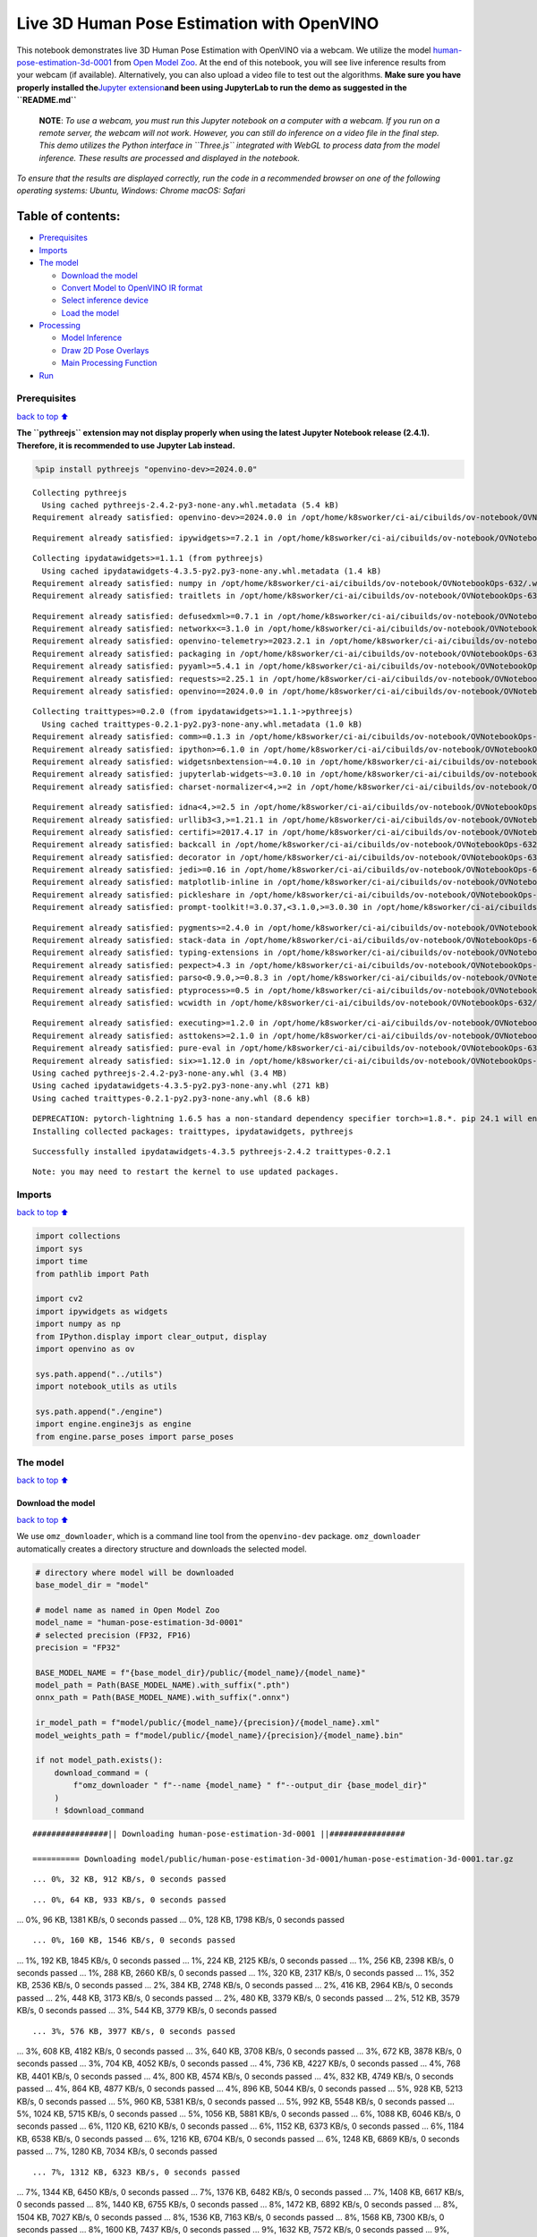 Live 3D Human Pose Estimation with OpenVINO
===========================================

This notebook demonstrates live 3D Human Pose Estimation with OpenVINO
via a webcam. We utilize the model
`human-pose-estimation-3d-0001 <https://github.com/openvinotoolkit/open_model_zoo/tree/master/models/public/human-pose-estimation-3d-0001>`__
from `Open Model
Zoo <https://github.com/openvinotoolkit/open_model_zoo/>`__. At the end
of this notebook, you will see live inference results from your webcam
(if available). Alternatively, you can also upload a video file to test
out the algorithms. **Make sure you have properly installed
the**\ `Jupyter
extension <https://github.com/jupyter-widgets/pythreejs#jupyterlab>`__\ **and
been using JupyterLab to run the demo as suggested in the
``README.md``**

   **NOTE**: *To use a webcam, you must run this Jupyter notebook on a
   computer with a webcam. If you run on a remote server, the webcam
   will not work. However, you can still do inference on a video file in
   the final step. This demo utilizes the Python interface in
   ``Three.js`` integrated with WebGL to process data from the model
   inference. These results are processed and displayed in the
   notebook.*

*To ensure that the results are displayed correctly, run the code in a
recommended browser on one of the following operating systems:* *Ubuntu,
Windows: Chrome* *macOS: Safari*

Table of contents:
^^^^^^^^^^^^^^^^^^

-  `Prerequisites <#prerequisites>`__
-  `Imports <#imports>`__
-  `The model <#the-model>`__

   -  `Download the model <#download-the-model>`__
   -  `Convert Model to OpenVINO IR
      format <#convert-model-to-openvino-ir-format>`__
   -  `Select inference device <#select-inference-device>`__
   -  `Load the model <#load-the-model>`__

-  `Processing <#processing>`__

   -  `Model Inference <#model-inference>`__
   -  `Draw 2D Pose Overlays <#draw-2d-pose-overlays>`__
   -  `Main Processing Function <#main-processing-function>`__

-  `Run <#run>`__

Prerequisites
-------------

`back to top ⬆️ <#table-of-contents>`__

**The ``pythreejs`` extension may not display properly when using the
latest Jupyter Notebook release (2.4.1). Therefore, it is recommended to
use Jupyter Lab instead.**

.. code:: ipython3

    %pip install pythreejs "openvino-dev>=2024.0.0"


.. parsed-literal::

    Collecting pythreejs
      Using cached pythreejs-2.4.2-py3-none-any.whl.metadata (5.4 kB)
    Requirement already satisfied: openvino-dev>=2024.0.0 in /opt/home/k8sworker/ci-ai/cibuilds/ov-notebook/OVNotebookOps-632/.workspace/scm/ov-notebook/.venv/lib/python3.8/site-packages (2024.0.0)


.. parsed-literal::

    Requirement already satisfied: ipywidgets>=7.2.1 in /opt/home/k8sworker/ci-ai/cibuilds/ov-notebook/OVNotebookOps-632/.workspace/scm/ov-notebook/.venv/lib/python3.8/site-packages (from pythreejs) (8.1.2)


.. parsed-literal::

    Collecting ipydatawidgets>=1.1.1 (from pythreejs)
      Using cached ipydatawidgets-4.3.5-py2.py3-none-any.whl.metadata (1.4 kB)
    Requirement already satisfied: numpy in /opt/home/k8sworker/ci-ai/cibuilds/ov-notebook/OVNotebookOps-632/.workspace/scm/ov-notebook/.venv/lib/python3.8/site-packages (from pythreejs) (1.23.5)
    Requirement already satisfied: traitlets in /opt/home/k8sworker/ci-ai/cibuilds/ov-notebook/OVNotebookOps-632/.workspace/scm/ov-notebook/.venv/lib/python3.8/site-packages (from pythreejs) (5.14.2)


.. parsed-literal::

    Requirement already satisfied: defusedxml>=0.7.1 in /opt/home/k8sworker/ci-ai/cibuilds/ov-notebook/OVNotebookOps-632/.workspace/scm/ov-notebook/.venv/lib/python3.8/site-packages (from openvino-dev>=2024.0.0) (0.7.1)
    Requirement already satisfied: networkx<=3.1.0 in /opt/home/k8sworker/ci-ai/cibuilds/ov-notebook/OVNotebookOps-632/.workspace/scm/ov-notebook/.venv/lib/python3.8/site-packages (from openvino-dev>=2024.0.0) (2.8.8)
    Requirement already satisfied: openvino-telemetry>=2023.2.1 in /opt/home/k8sworker/ci-ai/cibuilds/ov-notebook/OVNotebookOps-632/.workspace/scm/ov-notebook/.venv/lib/python3.8/site-packages (from openvino-dev>=2024.0.0) (2023.2.1)
    Requirement already satisfied: packaging in /opt/home/k8sworker/ci-ai/cibuilds/ov-notebook/OVNotebookOps-632/.workspace/scm/ov-notebook/.venv/lib/python3.8/site-packages (from openvino-dev>=2024.0.0) (24.0)
    Requirement already satisfied: pyyaml>=5.4.1 in /opt/home/k8sworker/ci-ai/cibuilds/ov-notebook/OVNotebookOps-632/.workspace/scm/ov-notebook/.venv/lib/python3.8/site-packages (from openvino-dev>=2024.0.0) (6.0.1)
    Requirement already satisfied: requests>=2.25.1 in /opt/home/k8sworker/ci-ai/cibuilds/ov-notebook/OVNotebookOps-632/.workspace/scm/ov-notebook/.venv/lib/python3.8/site-packages (from openvino-dev>=2024.0.0) (2.31.0)
    Requirement already satisfied: openvino==2024.0.0 in /opt/home/k8sworker/ci-ai/cibuilds/ov-notebook/OVNotebookOps-632/.workspace/scm/ov-notebook/.venv/lib/python3.8/site-packages (from openvino-dev>=2024.0.0) (2024.0.0)


.. parsed-literal::

    Collecting traittypes>=0.2.0 (from ipydatawidgets>=1.1.1->pythreejs)
      Using cached traittypes-0.2.1-py2.py3-none-any.whl.metadata (1.0 kB)
    Requirement already satisfied: comm>=0.1.3 in /opt/home/k8sworker/ci-ai/cibuilds/ov-notebook/OVNotebookOps-632/.workspace/scm/ov-notebook/.venv/lib/python3.8/site-packages (from ipywidgets>=7.2.1->pythreejs) (0.2.2)
    Requirement already satisfied: ipython>=6.1.0 in /opt/home/k8sworker/ci-ai/cibuilds/ov-notebook/OVNotebookOps-632/.workspace/scm/ov-notebook/.venv/lib/python3.8/site-packages (from ipywidgets>=7.2.1->pythreejs) (8.12.3)
    Requirement already satisfied: widgetsnbextension~=4.0.10 in /opt/home/k8sworker/ci-ai/cibuilds/ov-notebook/OVNotebookOps-632/.workspace/scm/ov-notebook/.venv/lib/python3.8/site-packages (from ipywidgets>=7.2.1->pythreejs) (4.0.10)
    Requirement already satisfied: jupyterlab-widgets~=3.0.10 in /opt/home/k8sworker/ci-ai/cibuilds/ov-notebook/OVNotebookOps-632/.workspace/scm/ov-notebook/.venv/lib/python3.8/site-packages (from ipywidgets>=7.2.1->pythreejs) (3.0.10)
    Requirement already satisfied: charset-normalizer<4,>=2 in /opt/home/k8sworker/ci-ai/cibuilds/ov-notebook/OVNotebookOps-632/.workspace/scm/ov-notebook/.venv/lib/python3.8/site-packages (from requests>=2.25.1->openvino-dev>=2024.0.0) (3.3.2)


.. parsed-literal::

    Requirement already satisfied: idna<4,>=2.5 in /opt/home/k8sworker/ci-ai/cibuilds/ov-notebook/OVNotebookOps-632/.workspace/scm/ov-notebook/.venv/lib/python3.8/site-packages (from requests>=2.25.1->openvino-dev>=2024.0.0) (3.6)
    Requirement already satisfied: urllib3<3,>=1.21.1 in /opt/home/k8sworker/ci-ai/cibuilds/ov-notebook/OVNotebookOps-632/.workspace/scm/ov-notebook/.venv/lib/python3.8/site-packages (from requests>=2.25.1->openvino-dev>=2024.0.0) (2.2.1)
    Requirement already satisfied: certifi>=2017.4.17 in /opt/home/k8sworker/ci-ai/cibuilds/ov-notebook/OVNotebookOps-632/.workspace/scm/ov-notebook/.venv/lib/python3.8/site-packages (from requests>=2.25.1->openvino-dev>=2024.0.0) (2024.2.2)
    Requirement already satisfied: backcall in /opt/home/k8sworker/ci-ai/cibuilds/ov-notebook/OVNotebookOps-632/.workspace/scm/ov-notebook/.venv/lib/python3.8/site-packages (from ipython>=6.1.0->ipywidgets>=7.2.1->pythreejs) (0.2.0)
    Requirement already satisfied: decorator in /opt/home/k8sworker/ci-ai/cibuilds/ov-notebook/OVNotebookOps-632/.workspace/scm/ov-notebook/.venv/lib/python3.8/site-packages (from ipython>=6.1.0->ipywidgets>=7.2.1->pythreejs) (5.1.1)
    Requirement already satisfied: jedi>=0.16 in /opt/home/k8sworker/ci-ai/cibuilds/ov-notebook/OVNotebookOps-632/.workspace/scm/ov-notebook/.venv/lib/python3.8/site-packages (from ipython>=6.1.0->ipywidgets>=7.2.1->pythreejs) (0.19.1)
    Requirement already satisfied: matplotlib-inline in /opt/home/k8sworker/ci-ai/cibuilds/ov-notebook/OVNotebookOps-632/.workspace/scm/ov-notebook/.venv/lib/python3.8/site-packages (from ipython>=6.1.0->ipywidgets>=7.2.1->pythreejs) (0.1.6)
    Requirement already satisfied: pickleshare in /opt/home/k8sworker/ci-ai/cibuilds/ov-notebook/OVNotebookOps-632/.workspace/scm/ov-notebook/.venv/lib/python3.8/site-packages (from ipython>=6.1.0->ipywidgets>=7.2.1->pythreejs) (0.7.5)
    Requirement already satisfied: prompt-toolkit!=3.0.37,<3.1.0,>=3.0.30 in /opt/home/k8sworker/ci-ai/cibuilds/ov-notebook/OVNotebookOps-632/.workspace/scm/ov-notebook/.venv/lib/python3.8/site-packages (from ipython>=6.1.0->ipywidgets>=7.2.1->pythreejs) (3.0.43)


.. parsed-literal::

    Requirement already satisfied: pygments>=2.4.0 in /opt/home/k8sworker/ci-ai/cibuilds/ov-notebook/OVNotebookOps-632/.workspace/scm/ov-notebook/.venv/lib/python3.8/site-packages (from ipython>=6.1.0->ipywidgets>=7.2.1->pythreejs) (2.17.2)
    Requirement already satisfied: stack-data in /opt/home/k8sworker/ci-ai/cibuilds/ov-notebook/OVNotebookOps-632/.workspace/scm/ov-notebook/.venv/lib/python3.8/site-packages (from ipython>=6.1.0->ipywidgets>=7.2.1->pythreejs) (0.6.3)
    Requirement already satisfied: typing-extensions in /opt/home/k8sworker/ci-ai/cibuilds/ov-notebook/OVNotebookOps-632/.workspace/scm/ov-notebook/.venv/lib/python3.8/site-packages (from ipython>=6.1.0->ipywidgets>=7.2.1->pythreejs) (4.10.0)
    Requirement already satisfied: pexpect>4.3 in /opt/home/k8sworker/ci-ai/cibuilds/ov-notebook/OVNotebookOps-632/.workspace/scm/ov-notebook/.venv/lib/python3.8/site-packages (from ipython>=6.1.0->ipywidgets>=7.2.1->pythreejs) (4.9.0)
    Requirement already satisfied: parso<0.9.0,>=0.8.3 in /opt/home/k8sworker/ci-ai/cibuilds/ov-notebook/OVNotebookOps-632/.workspace/scm/ov-notebook/.venv/lib/python3.8/site-packages (from jedi>=0.16->ipython>=6.1.0->ipywidgets>=7.2.1->pythreejs) (0.8.3)
    Requirement already satisfied: ptyprocess>=0.5 in /opt/home/k8sworker/ci-ai/cibuilds/ov-notebook/OVNotebookOps-632/.workspace/scm/ov-notebook/.venv/lib/python3.8/site-packages (from pexpect>4.3->ipython>=6.1.0->ipywidgets>=7.2.1->pythreejs) (0.7.0)
    Requirement already satisfied: wcwidth in /opt/home/k8sworker/ci-ai/cibuilds/ov-notebook/OVNotebookOps-632/.workspace/scm/ov-notebook/.venv/lib/python3.8/site-packages (from prompt-toolkit!=3.0.37,<3.1.0,>=3.0.30->ipython>=6.1.0->ipywidgets>=7.2.1->pythreejs) (0.2.13)


.. parsed-literal::

    Requirement already satisfied: executing>=1.2.0 in /opt/home/k8sworker/ci-ai/cibuilds/ov-notebook/OVNotebookOps-632/.workspace/scm/ov-notebook/.venv/lib/python3.8/site-packages (from stack-data->ipython>=6.1.0->ipywidgets>=7.2.1->pythreejs) (2.0.1)
    Requirement already satisfied: asttokens>=2.1.0 in /opt/home/k8sworker/ci-ai/cibuilds/ov-notebook/OVNotebookOps-632/.workspace/scm/ov-notebook/.venv/lib/python3.8/site-packages (from stack-data->ipython>=6.1.0->ipywidgets>=7.2.1->pythreejs) (2.4.1)
    Requirement already satisfied: pure-eval in /opt/home/k8sworker/ci-ai/cibuilds/ov-notebook/OVNotebookOps-632/.workspace/scm/ov-notebook/.venv/lib/python3.8/site-packages (from stack-data->ipython>=6.1.0->ipywidgets>=7.2.1->pythreejs) (0.2.2)
    Requirement already satisfied: six>=1.12.0 in /opt/home/k8sworker/ci-ai/cibuilds/ov-notebook/OVNotebookOps-632/.workspace/scm/ov-notebook/.venv/lib/python3.8/site-packages (from asttokens>=2.1.0->stack-data->ipython>=6.1.0->ipywidgets>=7.2.1->pythreejs) (1.16.0)
    Using cached pythreejs-2.4.2-py3-none-any.whl (3.4 MB)
    Using cached ipydatawidgets-4.3.5-py2.py3-none-any.whl (271 kB)
    Using cached traittypes-0.2.1-py2.py3-none-any.whl (8.6 kB)


.. parsed-literal::

    DEPRECATION: pytorch-lightning 1.6.5 has a non-standard dependency specifier torch>=1.8.*. pip 24.1 will enforce this behaviour change. A possible replacement is to upgrade to a newer version of pytorch-lightning or contact the author to suggest that they release a version with a conforming dependency specifiers. Discussion can be found at https://github.com/pypa/pip/issues/12063
    Installing collected packages: traittypes, ipydatawidgets, pythreejs


.. parsed-literal::

    Successfully installed ipydatawidgets-4.3.5 pythreejs-2.4.2 traittypes-0.2.1


.. parsed-literal::

    Note: you may need to restart the kernel to use updated packages.


Imports
-------

`back to top ⬆️ <#table-of-contents>`__

.. code:: ipython3

    import collections
    import sys
    import time
    from pathlib import Path
    
    import cv2
    import ipywidgets as widgets
    import numpy as np
    from IPython.display import clear_output, display
    import openvino as ov
    
    sys.path.append("../utils")
    import notebook_utils as utils
    
    sys.path.append("./engine")
    import engine.engine3js as engine
    from engine.parse_poses import parse_poses

The model
---------

`back to top ⬆️ <#table-of-contents>`__

Download the model
~~~~~~~~~~~~~~~~~~

`back to top ⬆️ <#table-of-contents>`__

We use ``omz_downloader``, which is a command line tool from the
``openvino-dev`` package. ``omz_downloader`` automatically creates a
directory structure and downloads the selected model.

.. code:: ipython3

    # directory where model will be downloaded
    base_model_dir = "model"
    
    # model name as named in Open Model Zoo
    model_name = "human-pose-estimation-3d-0001"
    # selected precision (FP32, FP16)
    precision = "FP32"
    
    BASE_MODEL_NAME = f"{base_model_dir}/public/{model_name}/{model_name}"
    model_path = Path(BASE_MODEL_NAME).with_suffix(".pth")
    onnx_path = Path(BASE_MODEL_NAME).with_suffix(".onnx")
    
    ir_model_path = f"model/public/{model_name}/{precision}/{model_name}.xml"
    model_weights_path = f"model/public/{model_name}/{precision}/{model_name}.bin"
    
    if not model_path.exists():
        download_command = (
            f"omz_downloader " f"--name {model_name} " f"--output_dir {base_model_dir}"
        )
        ! $download_command


.. parsed-literal::

    ################|| Downloading human-pose-estimation-3d-0001 ||################
    
    ========== Downloading model/public/human-pose-estimation-3d-0001/human-pose-estimation-3d-0001.tar.gz


.. parsed-literal::

    ... 0%, 32 KB, 912 KB/s, 0 seconds passed

.. parsed-literal::

    ... 0%, 64 KB, 933 KB/s, 0 seconds passed
... 0%, 96 KB, 1381 KB/s, 0 seconds passed
... 0%, 128 KB, 1798 KB/s, 0 seconds passed

.. parsed-literal::

    ... 0%, 160 KB, 1546 KB/s, 0 seconds passed
... 1%, 192 KB, 1845 KB/s, 0 seconds passed
... 1%, 224 KB, 2125 KB/s, 0 seconds passed
... 1%, 256 KB, 2398 KB/s, 0 seconds passed
... 1%, 288 KB, 2660 KB/s, 0 seconds passed
... 1%, 320 KB, 2317 KB/s, 0 seconds passed
... 1%, 352 KB, 2536 KB/s, 0 seconds passed
... 2%, 384 KB, 2748 KB/s, 0 seconds passed
... 2%, 416 KB, 2964 KB/s, 0 seconds passed
... 2%, 448 KB, 3173 KB/s, 0 seconds passed
... 2%, 480 KB, 3379 KB/s, 0 seconds passed
... 2%, 512 KB, 3579 KB/s, 0 seconds passed
... 3%, 544 KB, 3779 KB/s, 0 seconds passed

.. parsed-literal::

    ... 3%, 576 KB, 3977 KB/s, 0 seconds passed
... 3%, 608 KB, 4182 KB/s, 0 seconds passed
... 3%, 640 KB, 3708 KB/s, 0 seconds passed
... 3%, 672 KB, 3878 KB/s, 0 seconds passed
... 3%, 704 KB, 4052 KB/s, 0 seconds passed
... 4%, 736 KB, 4227 KB/s, 0 seconds passed
... 4%, 768 KB, 4401 KB/s, 0 seconds passed
... 4%, 800 KB, 4574 KB/s, 0 seconds passed
... 4%, 832 KB, 4749 KB/s, 0 seconds passed
... 4%, 864 KB, 4877 KB/s, 0 seconds passed
... 4%, 896 KB, 5044 KB/s, 0 seconds passed
... 5%, 928 KB, 5213 KB/s, 0 seconds passed
... 5%, 960 KB, 5381 KB/s, 0 seconds passed
... 5%, 992 KB, 5548 KB/s, 0 seconds passed
... 5%, 1024 KB, 5715 KB/s, 0 seconds passed
... 5%, 1056 KB, 5881 KB/s, 0 seconds passed
... 6%, 1088 KB, 6046 KB/s, 0 seconds passed
... 6%, 1120 KB, 6210 KB/s, 0 seconds passed
... 6%, 1152 KB, 6373 KB/s, 0 seconds passed
... 6%, 1184 KB, 6538 KB/s, 0 seconds passed
... 6%, 1216 KB, 6704 KB/s, 0 seconds passed
... 6%, 1248 KB, 6869 KB/s, 0 seconds passed
... 7%, 1280 KB, 7034 KB/s, 0 seconds passed

.. parsed-literal::

    ... 7%, 1312 KB, 6323 KB/s, 0 seconds passed
... 7%, 1344 KB, 6450 KB/s, 0 seconds passed
... 7%, 1376 KB, 6482 KB/s, 0 seconds passed
... 7%, 1408 KB, 6617 KB/s, 0 seconds passed
... 8%, 1440 KB, 6755 KB/s, 0 seconds passed
... 8%, 1472 KB, 6892 KB/s, 0 seconds passed
... 8%, 1504 KB, 7027 KB/s, 0 seconds passed
... 8%, 1536 KB, 7163 KB/s, 0 seconds passed
... 8%, 1568 KB, 7300 KB/s, 0 seconds passed
... 8%, 1600 KB, 7437 KB/s, 0 seconds passed
... 9%, 1632 KB, 7572 KB/s, 0 seconds passed
... 9%, 1664 KB, 7708 KB/s, 0 seconds passed
... 9%, 1696 KB, 7844 KB/s, 0 seconds passed
... 9%, 1728 KB, 7978 KB/s, 0 seconds passed
... 9%, 1760 KB, 8110 KB/s, 0 seconds passed
... 9%, 1792 KB, 8243 KB/s, 0 seconds passed
... 10%, 1824 KB, 8376 KB/s, 0 seconds passed
... 10%, 1856 KB, 8508 KB/s, 0 seconds passed
... 10%, 1888 KB, 8641 KB/s, 0 seconds passed
... 10%, 1920 KB, 8772 KB/s, 0 seconds passed
... 10%, 1952 KB, 8904 KB/s, 0 seconds passed
... 11%, 1984 KB, 9035 KB/s, 0 seconds passed
... 11%, 2016 KB, 9166 KB/s, 0 seconds passed
... 11%, 2048 KB, 9296 KB/s, 0 seconds passed
... 11%, 2080 KB, 9425 KB/s, 0 seconds passed
... 11%, 2112 KB, 9554 KB/s, 0 seconds passed
... 11%, 2144 KB, 9681 KB/s, 0 seconds passed
... 12%, 2176 KB, 9810 KB/s, 0 seconds passed
... 12%, 2208 KB, 9937 KB/s, 0 seconds passed
... 12%, 2240 KB, 10065 KB/s, 0 seconds passed
... 12%, 2272 KB, 10191 KB/s, 0 seconds passed
... 12%, 2304 KB, 10318 KB/s, 0 seconds passed
... 12%, 2336 KB, 10444 KB/s, 0 seconds passed
... 13%, 2368 KB, 10572 KB/s, 0 seconds passed
... 13%, 2400 KB, 10698 KB/s, 0 seconds passed
... 13%, 2432 KB, 10822 KB/s, 0 seconds passed
... 13%, 2464 KB, 10947 KB/s, 0 seconds passed
... 13%, 2496 KB, 11072 KB/s, 0 seconds passed
... 14%, 2528 KB, 11197 KB/s, 0 seconds passed
... 14%, 2560 KB, 11323 KB/s, 0 seconds passed
... 14%, 2592 KB, 11449 KB/s, 0 seconds passed
... 14%, 2624 KB, 11577 KB/s, 0 seconds passed
... 14%, 2656 KB, 10939 KB/s, 0 seconds passed
... 14%, 2688 KB, 11053 KB/s, 0 seconds passed
... 15%, 2720 KB, 11131 KB/s, 0 seconds passed
... 15%, 2752 KB, 11245 KB/s, 0 seconds passed
... 15%, 2784 KB, 11362 KB/s, 0 seconds passed
... 15%, 2816 KB, 11479 KB/s, 0 seconds passed
... 15%, 2848 KB, 11596 KB/s, 0 seconds passed
... 16%, 2880 KB, 11712 KB/s, 0 seconds passed
... 16%, 2912 KB, 11827 KB/s, 0 seconds passed
... 16%, 2944 KB, 11940 KB/s, 0 seconds passed

.. parsed-literal::

    ... 16%, 2976 KB, 12054 KB/s, 0 seconds passed
... 16%, 3008 KB, 12167 KB/s, 0 seconds passed
... 16%, 3040 KB, 12279 KB/s, 0 seconds passed
... 17%, 3072 KB, 12391 KB/s, 0 seconds passed
... 17%, 3104 KB, 12501 KB/s, 0 seconds passed
... 17%, 3136 KB, 12610 KB/s, 0 seconds passed
... 17%, 3168 KB, 12719 KB/s, 0 seconds passed
... 17%, 3200 KB, 12829 KB/s, 0 seconds passed
... 17%, 3232 KB, 12940 KB/s, 0 seconds passed
... 18%, 3264 KB, 13050 KB/s, 0 seconds passed
... 18%, 3296 KB, 13159 KB/s, 0 seconds passed
... 18%, 3328 KB, 13269 KB/s, 0 seconds passed
... 18%, 3360 KB, 13378 KB/s, 0 seconds passed
... 18%, 3392 KB, 13487 KB/s, 0 seconds passed
... 19%, 3424 KB, 13593 KB/s, 0 seconds passed
... 19%, 3456 KB, 13701 KB/s, 0 seconds passed
... 19%, 3488 KB, 13809 KB/s, 0 seconds passed
... 19%, 3520 KB, 13915 KB/s, 0 seconds passed
... 19%, 3552 KB, 14022 KB/s, 0 seconds passed
... 19%, 3584 KB, 14129 KB/s, 0 seconds passed
... 20%, 3616 KB, 14234 KB/s, 0 seconds passed
... 20%, 3648 KB, 14341 KB/s, 0 seconds passed
... 20%, 3680 KB, 14447 KB/s, 0 seconds passed
... 20%, 3712 KB, 14552 KB/s, 0 seconds passed
... 20%, 3744 KB, 14659 KB/s, 0 seconds passed
... 20%, 3776 KB, 14764 KB/s, 0 seconds passed
... 21%, 3808 KB, 14869 KB/s, 0 seconds passed
... 21%, 3840 KB, 14975 KB/s, 0 seconds passed
... 21%, 3872 KB, 15089 KB/s, 0 seconds passed
... 21%, 3904 KB, 15202 KB/s, 0 seconds passed
... 21%, 3936 KB, 15316 KB/s, 0 seconds passed
... 22%, 3968 KB, 15430 KB/s, 0 seconds passed
... 22%, 4000 KB, 15543 KB/s, 0 seconds passed
... 22%, 4032 KB, 15657 KB/s, 0 seconds passed
... 22%, 4064 KB, 15771 KB/s, 0 seconds passed
... 22%, 4096 KB, 15884 KB/s, 0 seconds passed
... 22%, 4128 KB, 15473 KB/s, 0 seconds passed
... 23%, 4160 KB, 15566 KB/s, 0 seconds passed
... 23%, 4192 KB, 15662 KB/s, 0 seconds passed
... 23%, 4224 KB, 15760 KB/s, 0 seconds passed
... 23%, 4256 KB, 15858 KB/s, 0 seconds passed
... 23%, 4288 KB, 15954 KB/s, 0 seconds passed
... 24%, 4320 KB, 16053 KB/s, 0 seconds passed
... 24%, 4352 KB, 16154 KB/s, 0 seconds passed
... 24%, 4384 KB, 16251 KB/s, 0 seconds passed
... 24%, 4416 KB, 16346 KB/s, 0 seconds passed
... 24%, 4448 KB, 16441 KB/s, 0 seconds passed
... 24%, 4480 KB, 16537 KB/s, 0 seconds passed
... 25%, 4512 KB, 16631 KB/s, 0 seconds passed
... 25%, 4544 KB, 16727 KB/s, 0 seconds passed
... 25%, 4576 KB, 16826 KB/s, 0 seconds passed
... 25%, 4608 KB, 16922 KB/s, 0 seconds passed
... 25%, 4640 KB, 17016 KB/s, 0 seconds passed
... 25%, 4672 KB, 17111 KB/s, 0 seconds passed
... 26%, 4704 KB, 17151 KB/s, 0 seconds passed
... 26%, 4736 KB, 17243 KB/s, 0 seconds passed
... 26%, 4768 KB, 17337 KB/s, 0 seconds passed
... 26%, 4800 KB, 17430 KB/s, 0 seconds passed
... 26%, 4832 KB, 17523 KB/s, 0 seconds passed
... 27%, 4864 KB, 17615 KB/s, 0 seconds passed
... 27%, 4896 KB, 17709 KB/s, 0 seconds passed
... 27%, 4928 KB, 17803 KB/s, 0 seconds passed
... 27%, 4960 KB, 17897 KB/s, 0 seconds passed
... 27%, 4992 KB, 17992 KB/s, 0 seconds passed
... 27%, 5024 KB, 18089 KB/s, 0 seconds passed
... 28%, 5056 KB, 18185 KB/s, 0 seconds passed
... 28%, 5088 KB, 18280 KB/s, 0 seconds passed
... 28%, 5120 KB, 18375 KB/s, 0 seconds passed
... 28%, 5152 KB, 18469 KB/s, 0 seconds passed
... 28%, 5184 KB, 18563 KB/s, 0 seconds passed
... 28%, 5216 KB, 18657 KB/s, 0 seconds passed
... 29%, 5248 KB, 18751 KB/s, 0 seconds passed
... 29%, 5280 KB, 18846 KB/s, 0 seconds passed
... 29%, 5312 KB, 18940 KB/s, 0 seconds passed
... 29%, 5344 KB, 19033 KB/s, 0 seconds passed
... 29%, 5376 KB, 19126 KB/s, 0 seconds passed
... 30%, 5408 KB, 19218 KB/s, 0 seconds passed
... 30%, 5440 KB, 19311 KB/s, 0 seconds passed
... 30%, 5472 KB, 19404 KB/s, 0 seconds passed
... 30%, 5504 KB, 19497 KB/s, 0 seconds passed
... 30%, 5536 KB, 19587 KB/s, 0 seconds passed
... 30%, 5568 KB, 19679 KB/s, 0 seconds passed
... 31%, 5600 KB, 19772 KB/s, 0 seconds passed
... 31%, 5632 KB, 19864 KB/s, 0 seconds passed
... 31%, 5664 KB, 19957 KB/s, 0 seconds passed
... 31%, 5696 KB, 20048 KB/s, 0 seconds passed
... 31%, 5728 KB, 20140 KB/s, 0 seconds passed
... 32%, 5760 KB, 20230 KB/s, 0 seconds passed
... 32%, 5792 KB, 20321 KB/s, 0 seconds passed
... 32%, 5824 KB, 20411 KB/s, 0 seconds passed
... 32%, 5856 KB, 20502 KB/s, 0 seconds passed
... 32%, 5888 KB, 20592 KB/s, 0 seconds passed
... 32%, 5920 KB, 20682 KB/s, 0 seconds passed
... 33%, 5952 KB, 20775 KB/s, 0 seconds passed
... 33%, 5984 KB, 20872 KB/s, 0 seconds passed
... 33%, 6016 KB, 20969 KB/s, 0 seconds passed
... 33%, 6048 KB, 21065 KB/s, 0 seconds passed
... 33%, 6080 KB, 21162 KB/s, 0 seconds passed
... 33%, 6112 KB, 21257 KB/s, 0 seconds passed
... 34%, 6144 KB, 21353 KB/s, 0 seconds passed
... 34%, 6176 KB, 21449 KB/s, 0 seconds passed
... 34%, 6208 KB, 21545 KB/s, 0 seconds passed
... 34%, 6240 KB, 21641 KB/s, 0 seconds passed
... 34%, 6272 KB, 21737 KB/s, 0 seconds passed
... 35%, 6304 KB, 21831 KB/s, 0 seconds passed
... 35%, 6336 KB, 21926 KB/s, 0 seconds passed
... 35%, 6368 KB, 22021 KB/s, 0 seconds passed
... 35%, 6400 KB, 22116 KB/s, 0 seconds passed
... 35%, 6432 KB, 22210 KB/s, 0 seconds passed
... 35%, 6464 KB, 22305 KB/s, 0 seconds passed
... 36%, 6496 KB, 22399 KB/s, 0 seconds passed
... 36%, 6528 KB, 22493 KB/s, 0 seconds passed
... 36%, 6560 KB, 22588 KB/s, 0 seconds passed
... 36%, 6592 KB, 22683 KB/s, 0 seconds passed
... 36%, 6624 KB, 22773 KB/s, 0 seconds passed
... 36%, 6656 KB, 22862 KB/s, 0 seconds passed
... 37%, 6688 KB, 22947 KB/s, 0 seconds passed
... 37%, 6720 KB, 23036 KB/s, 0 seconds passed
... 37%, 6752 KB, 23125 KB/s, 0 seconds passed
... 37%, 6784 KB, 23209 KB/s, 0 seconds passed
... 37%, 6816 KB, 23297 KB/s, 0 seconds passed
... 38%, 6848 KB, 23385 KB/s, 0 seconds passed
... 38%, 6880 KB, 23474 KB/s, 0 seconds passed
... 38%, 6912 KB, 23562 KB/s, 0 seconds passed
... 38%, 6944 KB, 23645 KB/s, 0 seconds passed
... 38%, 6976 KB, 23733 KB/s, 0 seconds passed
... 38%, 7008 KB, 23804 KB/s, 0 seconds passed

.. parsed-literal::

    ... 39%, 7040 KB, 23334 KB/s, 0 seconds passed
... 39%, 7072 KB, 23413 KB/s, 0 seconds passed
... 39%, 7104 KB, 23495 KB/s, 0 seconds passed
... 39%, 7136 KB, 23577 KB/s, 0 seconds passed
... 39%, 7168 KB, 23658 KB/s, 0 seconds passed
... 40%, 7200 KB, 23738 KB/s, 0 seconds passed
... 40%, 7232 KB, 23819 KB/s, 0 seconds passed
... 40%, 7264 KB, 23898 KB/s, 0 seconds passed
... 40%, 7296 KB, 23978 KB/s, 0 seconds passed
... 40%, 7328 KB, 24058 KB/s, 0 seconds passed
... 40%, 7360 KB, 24137 KB/s, 0 seconds passed
... 41%, 7392 KB, 24217 KB/s, 0 seconds passed
... 41%, 7424 KB, 24298 KB/s, 0 seconds passed
... 41%, 7456 KB, 24376 KB/s, 0 seconds passed
... 41%, 7488 KB, 24455 KB/s, 0 seconds passed
... 41%, 7520 KB, 24535 KB/s, 0 seconds passed
... 41%, 7552 KB, 24612 KB/s, 0 seconds passed
... 42%, 7584 KB, 24687 KB/s, 0 seconds passed
... 42%, 7616 KB, 24761 KB/s, 0 seconds passed
... 42%, 7648 KB, 24835 KB/s, 0 seconds passed
... 42%, 7680 KB, 24910 KB/s, 0 seconds passed
... 42%, 7712 KB, 24983 KB/s, 0 seconds passed
... 43%, 7744 KB, 25055 KB/s, 0 seconds passed
... 43%, 7776 KB, 25129 KB/s, 0 seconds passed
... 43%, 7808 KB, 25202 KB/s, 0 seconds passed
... 43%, 7840 KB, 25275 KB/s, 0 seconds passed
... 43%, 7872 KB, 25348 KB/s, 0 seconds passed
... 43%, 7904 KB, 25422 KB/s, 0 seconds passed
... 44%, 7936 KB, 25495 KB/s, 0 seconds passed
... 44%, 7968 KB, 25567 KB/s, 0 seconds passed
... 44%, 8000 KB, 25639 KB/s, 0 seconds passed
... 44%, 8032 KB, 25712 KB/s, 0 seconds passed
... 44%, 8064 KB, 25781 KB/s, 0 seconds passed
... 45%, 8096 KB, 25852 KB/s, 0 seconds passed
... 45%, 8128 KB, 25925 KB/s, 0 seconds passed
... 45%, 8160 KB, 25995 KB/s, 0 seconds passed
... 45%, 8192 KB, 26066 KB/s, 0 seconds passed
... 45%, 8224 KB, 26137 KB/s, 0 seconds passed
... 45%, 8256 KB, 26206 KB/s, 0 seconds passed
... 46%, 8288 KB, 26278 KB/s, 0 seconds passed
... 46%, 8320 KB, 26350 KB/s, 0 seconds passed
... 46%, 8352 KB, 26420 KB/s, 0 seconds passed
... 46%, 8384 KB, 26491 KB/s, 0 seconds passed
... 46%, 8416 KB, 26556 KB/s, 0 seconds passed
... 46%, 8448 KB, 26636 KB/s, 0 seconds passed
... 47%, 8480 KB, 26717 KB/s, 0 seconds passed
... 47%, 8512 KB, 26798 KB/s, 0 seconds passed
... 47%, 8544 KB, 26879 KB/s, 0 seconds passed
... 47%, 8576 KB, 26960 KB/s, 0 seconds passed
... 47%, 8608 KB, 27041 KB/s, 0 seconds passed
... 48%, 8640 KB, 27121 KB/s, 0 seconds passed
... 48%, 8672 KB, 27201 KB/s, 0 seconds passed
... 48%, 8704 KB, 27280 KB/s, 0 seconds passed
... 48%, 8736 KB, 27360 KB/s, 0 seconds passed
... 48%, 8768 KB, 27438 KB/s, 0 seconds passed
... 48%, 8800 KB, 27518 KB/s, 0 seconds passed
... 49%, 8832 KB, 27598 KB/s, 0 seconds passed
... 49%, 8864 KB, 27676 KB/s, 0 seconds passed
... 49%, 8896 KB, 27755 KB/s, 0 seconds passed
... 49%, 8928 KB, 27833 KB/s, 0 seconds passed
... 49%, 8960 KB, 27911 KB/s, 0 seconds passed
... 49%, 8992 KB, 27989 KB/s, 0 seconds passed
... 50%, 9024 KB, 28068 KB/s, 0 seconds passed
... 50%, 9056 KB, 28145 KB/s, 0 seconds passed
... 50%, 9088 KB, 28224 KB/s, 0 seconds passed
... 50%, 9120 KB, 28302 KB/s, 0 seconds passed
... 50%, 9152 KB, 28380 KB/s, 0 seconds passed
... 51%, 9184 KB, 28458 KB/s, 0 seconds passed
... 51%, 9216 KB, 28535 KB/s, 0 seconds passed
... 51%, 9248 KB, 28613 KB/s, 0 seconds passed
... 51%, 9280 KB, 28691 KB/s, 0 seconds passed
... 51%, 9312 KB, 28769 KB/s, 0 seconds passed
... 51%, 9344 KB, 28846 KB/s, 0 seconds passed
... 52%, 9376 KB, 28923 KB/s, 0 seconds passed
... 52%, 9408 KB, 29000 KB/s, 0 seconds passed
... 52%, 9440 KB, 29078 KB/s, 0 seconds passed
... 52%, 9472 KB, 29153 KB/s, 0 seconds passed
... 52%, 9504 KB, 29229 KB/s, 0 seconds passed
... 53%, 9536 KB, 29306 KB/s, 0 seconds passed
... 53%, 9568 KB, 29383 KB/s, 0 seconds passed
... 53%, 9600 KB, 29460 KB/s, 0 seconds passed
... 53%, 9632 KB, 29537 KB/s, 0 seconds passed
... 53%, 9664 KB, 29612 KB/s, 0 seconds passed
... 53%, 9696 KB, 29687 KB/s, 0 seconds passed
... 54%, 9728 KB, 29763 KB/s, 0 seconds passed
... 54%, 9760 KB, 29843 KB/s, 0 seconds passed
... 54%, 9792 KB, 29925 KB/s, 0 seconds passed
... 54%, 9824 KB, 30008 KB/s, 0 seconds passed
... 54%, 9856 KB, 30091 KB/s, 0 seconds passed
... 54%, 9888 KB, 30173 KB/s, 0 seconds passed
... 55%, 9920 KB, 30256 KB/s, 0 seconds passed
... 55%, 9952 KB, 30338 KB/s, 0 seconds passed
... 55%, 9984 KB, 30420 KB/s, 0 seconds passed
... 55%, 10016 KB, 30502 KB/s, 0 seconds passed
... 55%, 10048 KB, 30585 KB/s, 0 seconds passed
... 56%, 10080 KB, 30667 KB/s, 0 seconds passed
... 56%, 10112 KB, 30747 KB/s, 0 seconds passed
... 56%, 10144 KB, 30829 KB/s, 0 seconds passed
... 56%, 10176 KB, 30910 KB/s, 0 seconds passed
... 56%, 10208 KB, 30990 KB/s, 0 seconds passed
... 56%, 10240 KB, 31066 KB/s, 0 seconds passed
... 57%, 10272 KB, 31137 KB/s, 0 seconds passed
... 57%, 10304 KB, 31219 KB/s, 0 seconds passed
... 57%, 10336 KB, 31292 KB/s, 0 seconds passed
... 57%, 10368 KB, 31359 KB/s, 0 seconds passed
... 57%, 10400 KB, 31427 KB/s, 0 seconds passed
... 57%, 10432 KB, 31482 KB/s, 0 seconds passed
... 58%, 10464 KB, 31550 KB/s, 0 seconds passed
... 58%, 10496 KB, 31631 KB/s, 0 seconds passed
... 58%, 10528 KB, 31709 KB/s, 0 seconds passed
... 58%, 10560 KB, 31780 KB/s, 0 seconds passed
... 58%, 10592 KB, 31851 KB/s, 0 seconds passed
... 59%, 10624 KB, 31922 KB/s, 0 seconds passed
... 59%, 10656 KB, 31988 KB/s, 0 seconds passed
... 59%, 10688 KB, 32059 KB/s, 0 seconds passed
... 59%, 10720 KB, 32119 KB/s, 0 seconds passed
... 59%, 10752 KB, 32184 KB/s, 0 seconds passed
... 59%, 10784 KB, 32255 KB/s, 0 seconds passed
... 60%, 10816 KB, 32325 KB/s, 0 seconds passed
... 60%, 10848 KB, 32390 KB/s, 0 seconds passed
... 60%, 10880 KB, 32460 KB/s, 0 seconds passed
... 60%, 10912 KB, 32530 KB/s, 0 seconds passed
... 60%, 10944 KB, 32605 KB/s, 0 seconds passed
... 61%, 10976 KB, 32674 KB/s, 0 seconds passed
... 61%, 11008 KB, 32744 KB/s, 0 seconds passed
... 61%, 11040 KB, 32813 KB/s, 0 seconds passed
... 61%, 11072 KB, 32872 KB/s, 0 seconds passed
... 61%, 11104 KB, 32942 KB/s, 0 seconds passed
... 61%, 11136 KB, 33011 KB/s, 0 seconds passed
... 62%, 11168 KB, 33075 KB/s, 0 seconds passed
... 62%, 11200 KB, 33149 KB/s, 0 seconds passed
... 62%, 11232 KB, 33219 KB/s, 0 seconds passed
... 62%, 11264 KB, 33282 KB/s, 0 seconds passed
... 62%, 11296 KB, 33351 KB/s, 0 seconds passed
... 62%, 11328 KB, 33419 KB/s, 0 seconds passed
... 63%, 11360 KB, 33483 KB/s, 0 seconds passed
... 63%, 11392 KB, 33551 KB/s, 0 seconds passed
... 63%, 11424 KB, 33619 KB/s, 0 seconds passed
... 63%, 11456 KB, 33672 KB/s, 0 seconds passed
... 63%, 11488 KB, 33735 KB/s, 0 seconds passed
... 64%, 11520 KB, 33785 KB/s, 0 seconds passed
... 64%, 11552 KB, 33839 KB/s, 0 seconds passed
... 64%, 11584 KB, 33920 KB/s, 0 seconds passed
... 64%, 11616 KB, 34002 KB/s, 0 seconds passed
... 64%, 11648 KB, 34081 KB/s, 0 seconds passed
... 64%, 11680 KB, 34144 KB/s, 0 seconds passed
... 65%, 11712 KB, 34197 KB/s, 0 seconds passed
... 65%, 11744 KB, 34250 KB/s, 0 seconds passed
... 65%, 11776 KB, 34301 KB/s, 0 seconds passed
... 65%, 11808 KB, 34380 KB/s, 0 seconds passed
... 65%, 11840 KB, 34460 KB/s, 0 seconds passed
... 65%, 11872 KB, 34537 KB/s, 0 seconds passed
... 66%, 11904 KB, 34604 KB/s, 0 seconds passed
... 66%, 11936 KB, 34671 KB/s, 0 seconds passed
... 66%, 11968 KB, 34732 KB/s, 0 seconds passed
... 66%, 12000 KB, 34788 KB/s, 0 seconds passed
... 66%, 12032 KB, 34854 KB/s, 0 seconds passed
... 67%, 12064 KB, 34920 KB/s, 0 seconds passed
... 67%, 12096 KB, 34981 KB/s, 0 seconds passed
... 67%, 12128 KB, 35047 KB/s, 0 seconds passed
... 67%, 12160 KB, 35113 KB/s, 0 seconds passed
... 67%, 12192 KB, 35173 KB/s, 0 seconds passed
... 67%, 12224 KB, 35239 KB/s, 0 seconds passed
... 68%, 12256 KB, 35299 KB/s, 0 seconds passed
... 68%, 12288 KB, 35365 KB/s, 0 seconds passed
... 68%, 12320 KB, 35430 KB/s, 0 seconds passed
... 68%, 12352 KB, 35490 KB/s, 0 seconds passed
... 68%, 12384 KB, 35555 KB/s, 0 seconds passed
... 69%, 12416 KB, 35620 KB/s, 0 seconds passed
... 69%, 12448 KB, 35685 KB/s, 0 seconds passed
... 69%, 12480 KB, 35750 KB/s, 0 seconds passed
... 69%, 12512 KB, 35809 KB/s, 0 seconds passed

.. parsed-literal::

    ... 69%, 12544 KB, 35874 KB/s, 0 seconds passed
... 69%, 12576 KB, 35939 KB/s, 0 seconds passed
... 70%, 12608 KB, 36003 KB/s, 0 seconds passed
... 70%, 12640 KB, 36062 KB/s, 0 seconds passed
... 70%, 12672 KB, 36127 KB/s, 0 seconds passed
... 70%, 12704 KB, 36191 KB/s, 0 seconds passed
... 70%, 12736 KB, 36249 KB/s, 0 seconds passed
... 70%, 12768 KB, 36308 KB/s, 0 seconds passed
... 71%, 12800 KB, 36372 KB/s, 0 seconds passed
... 71%, 12832 KB, 36436 KB/s, 0 seconds passed
... 71%, 12864 KB, 36494 KB/s, 0 seconds passed
... 71%, 12896 KB, 36558 KB/s, 0 seconds passed
... 71%, 12928 KB, 36616 KB/s, 0 seconds passed
... 72%, 12960 KB, 36679 KB/s, 0 seconds passed
... 72%, 12992 KB, 36743 KB/s, 0 seconds passed
... 72%, 13024 KB, 36806 KB/s, 0 seconds passed
... 72%, 13056 KB, 36864 KB/s, 0 seconds passed
... 72%, 13088 KB, 36927 KB/s, 0 seconds passed
... 72%, 13120 KB, 36990 KB/s, 0 seconds passed
... 73%, 13152 KB, 37059 KB/s, 0 seconds passed
... 73%, 13184 KB, 37121 KB/s, 0 seconds passed
... 73%, 13216 KB, 37184 KB/s, 0 seconds passed
... 73%, 13248 KB, 37241 KB/s, 0 seconds passed
... 73%, 13280 KB, 37304 KB/s, 0 seconds passed
... 73%, 13312 KB, 37366 KB/s, 0 seconds passed
... 74%, 13344 KB, 37423 KB/s, 0 seconds passed
... 74%, 13376 KB, 37485 KB/s, 0 seconds passed
... 74%, 13408 KB, 37548 KB/s, 0 seconds passed
... 74%, 13440 KB, 37604 KB/s, 0 seconds passed
... 74%, 13472 KB, 37665 KB/s, 0 seconds passed
... 75%, 13504 KB, 37727 KB/s, 0 seconds passed
... 75%, 13536 KB, 37783 KB/s, 0 seconds passed
... 75%, 13568 KB, 37845 KB/s, 0 seconds passed
... 75%, 13600 KB, 37906 KB/s, 0 seconds passed
... 75%, 13632 KB, 37968 KB/s, 0 seconds passed
... 75%, 13664 KB, 38024 KB/s, 0 seconds passed
... 76%, 13696 KB, 38085 KB/s, 0 seconds passed
... 76%, 13728 KB, 38141 KB/s, 0 seconds passed
... 76%, 13760 KB, 38202 KB/s, 0 seconds passed
... 76%, 13792 KB, 38263 KB/s, 0 seconds passed
... 76%, 13824 KB, 38324 KB/s, 0 seconds passed
... 77%, 13856 KB, 38379 KB/s, 0 seconds passed
... 77%, 13888 KB, 38440 KB/s, 0 seconds passed
... 77%, 13920 KB, 38491 KB/s, 0 seconds passed
... 77%, 13952 KB, 38537 KB/s, 0 seconds passed
... 77%, 13984 KB, 38587 KB/s, 0 seconds passed
... 77%, 14016 KB, 38661 KB/s, 0 seconds passed
... 78%, 14048 KB, 38735 KB/s, 0 seconds passed
... 78%, 14080 KB, 38784 KB/s, 0 seconds passed
... 78%, 14112 KB, 38846 KB/s, 0 seconds passed
... 78%, 14144 KB, 38908 KB/s, 0 seconds passed
... 78%, 14176 KB, 38963 KB/s, 0 seconds passed
... 78%, 14208 KB, 39022 KB/s, 0 seconds passed
... 79%, 14240 KB, 39082 KB/s, 0 seconds passed
... 79%, 14272 KB, 39142 KB/s, 0 seconds passed
... 79%, 14304 KB, 39196 KB/s, 0 seconds passed
... 79%, 14336 KB, 39255 KB/s, 0 seconds passed
... 79%, 14368 KB, 39310 KB/s, 0 seconds passed
... 80%, 14400 KB, 39368 KB/s, 0 seconds passed
... 80%, 14432 KB, 39412 KB/s, 0 seconds passed
... 80%, 14464 KB, 39472 KB/s, 0 seconds passed
... 80%, 14496 KB, 39543 KB/s, 0 seconds passed
... 80%, 14528 KB, 39602 KB/s, 0 seconds passed
... 80%, 14560 KB, 39655 KB/s, 0 seconds passed
... 81%, 14592 KB, 39714 KB/s, 0 seconds passed
... 81%, 14624 KB, 39773 KB/s, 0 seconds passed
... 81%, 14656 KB, 39810 KB/s, 0 seconds passed
... 81%, 14688 KB, 39853 KB/s, 0 seconds passed
... 81%, 14720 KB, 39895 KB/s, 0 seconds passed
... 82%, 14752 KB, 39938 KB/s, 0 seconds passed
... 82%, 14784 KB, 39991 KB/s, 0 seconds passed
... 82%, 14816 KB, 40063 KB/s, 0 seconds passed
... 82%, 14848 KB, 40137 KB/s, 0 seconds passed
... 82%, 14880 KB, 40210 KB/s, 0 seconds passed
... 82%, 14912 KB, 40278 KB/s, 0 seconds passed
... 83%, 14944 KB, 40335 KB/s, 0 seconds passed
... 83%, 14976 KB, 40387 KB/s, 0 seconds passed
... 83%, 15008 KB, 40445 KB/s, 0 seconds passed
... 83%, 15040 KB, 40503 KB/s, 0 seconds passed
... 83%, 15072 KB, 40555 KB/s, 0 seconds passed
... 83%, 15104 KB, 40612 KB/s, 0 seconds passed
... 84%, 15136 KB, 40670 KB/s, 0 seconds passed
... 84%, 15168 KB, 40722 KB/s, 0 seconds passed
... 84%, 15200 KB, 40761 KB/s, 0 seconds passed
... 84%, 15232 KB, 40801 KB/s, 0 seconds passed
... 84%, 15264 KB, 40869 KB/s, 0 seconds passed
... 85%, 15296 KB, 40942 KB/s, 0 seconds passed
... 85%, 15328 KB, 40999 KB/s, 0 seconds passed
... 85%, 15360 KB, 41056 KB/s, 0 seconds passed
... 85%, 15392 KB, 41107 KB/s, 0 seconds passed
... 85%, 15424 KB, 41164 KB/s, 0 seconds passed
... 85%, 15456 KB, 41221 KB/s, 0 seconds passed
... 86%, 15488 KB, 41271 KB/s, 0 seconds passed
... 86%, 15520 KB, 41328 KB/s, 0 seconds passed
... 86%, 15552 KB, 41384 KB/s, 0 seconds passed
... 86%, 15584 KB, 41435 KB/s, 0 seconds passed
... 86%, 15616 KB, 41486 KB/s, 0 seconds passed
... 86%, 15648 KB, 41522 KB/s, 0 seconds passed
... 87%, 15680 KB, 41586 KB/s, 0 seconds passed
... 87%, 15712 KB, 41645 KB/s, 0 seconds passed
... 87%, 15744 KB, 41695 KB/s, 0 seconds passed
... 87%, 15776 KB, 41750 KB/s, 0 seconds passed
... 87%, 15808 KB, 41817 KB/s, 0 seconds passed
... 88%, 15840 KB, 41867 KB/s, 0 seconds passed
... 88%, 15872 KB, 41923 KB/s, 0 seconds passed
... 88%, 15904 KB, 41979 KB/s, 0 seconds passed
... 88%, 15936 KB, 42029 KB/s, 0 seconds passed
... 88%, 15968 KB, 42084 KB/s, 0 seconds passed
... 88%, 16000 KB, 42134 KB/s, 0 seconds passed
... 89%, 16032 KB, 42183 KB/s, 0 seconds passed
... 89%, 16064 KB, 42222 KB/s, 0 seconds passed
... 89%, 16096 KB, 42294 KB/s, 0 seconds passed
... 89%, 16128 KB, 42351 KB/s, 0 seconds passed
... 89%, 16160 KB, 42401 KB/s, 0 seconds passed
... 90%, 16192 KB, 42456 KB/s, 0 seconds passed
... 90%, 16224 KB, 42505 KB/s, 0 seconds passed
... 90%, 16256 KB, 42560 KB/s, 0 seconds passed
... 90%, 16288 KB, 42615 KB/s, 0 seconds passed
... 90%, 16320 KB, 42664 KB/s, 0 seconds passed
... 90%, 16352 KB, 42707 KB/s, 0 seconds passed
... 91%, 16384 KB, 42765 KB/s, 0 seconds passed
... 91%, 16416 KB, 42819 KB/s, 0 seconds passed
... 91%, 16448 KB, 42861 KB/s, 0 seconds passed
... 91%, 16480 KB, 42886 KB/s, 0 seconds passed
... 91%, 16512 KB, 42945 KB/s, 0 seconds passed
... 91%, 16544 KB, 43011 KB/s, 0 seconds passed
... 92%, 16576 KB, 43076 KB/s, 0 seconds passed
... 92%, 16608 KB, 43137 KB/s, 0 seconds passed
... 92%, 16640 KB, 43180 KB/s, 0 seconds passed
... 92%, 16672 KB, 43217 KB/s, 0 seconds passed
... 92%, 16704 KB, 43255 KB/s, 0 seconds passed
... 93%, 16736 KB, 43310 KB/s, 0 seconds passed
... 93%, 16768 KB, 43380 KB/s, 0 seconds passed
... 93%, 16800 KB, 43445 KB/s, 0 seconds passed
... 93%, 16832 KB, 43499 KB/s, 0 seconds passed
... 93%, 16864 KB, 43546 KB/s, 0 seconds passed
... 93%, 16896 KB, 43600 KB/s, 0 seconds passed
... 94%, 16928 KB, 43653 KB/s, 0 seconds passed
... 94%, 16960 KB, 43699 KB/s, 0 seconds passed
... 94%, 16992 KB, 43752 KB/s, 0 seconds passed
... 94%, 17024 KB, 43805 KB/s, 0 seconds passed
... 94%, 17056 KB, 43852 KB/s, 0 seconds passed
... 94%, 17088 KB, 43704 KB/s, 0 seconds passed
... 95%, 17120 KB, 43756 KB/s, 0 seconds passed
... 95%, 17152 KB, 43809 KB/s, 0 seconds passed
... 95%, 17184 KB, 43861 KB/s, 0 seconds passed
... 95%, 17216 KB, 43908 KB/s, 0 seconds passed
... 95%, 17248 KB, 43960 KB/s, 0 seconds passed
... 96%, 17280 KB, 44012 KB/s, 0 seconds passed
... 96%, 17312 KB, 44058 KB/s, 0 seconds passed
... 96%, 17344 KB, 44111 KB/s, 0 seconds passed
... 96%, 17376 KB, 44163 KB/s, 0 seconds passed
... 96%, 17408 KB, 44215 KB/s, 0 seconds passed
... 96%, 17440 KB, 44261 KB/s, 0 seconds passed
... 97%, 17472 KB, 44313 KB/s, 0 seconds passed
... 97%, 17504 KB, 44358 KB/s, 0 seconds passed
... 97%, 17536 KB, 44410 KB/s, 0 seconds passed
... 97%, 17568 KB, 44461 KB/s, 0 seconds passed
... 97%, 17600 KB, 44507 KB/s, 0 seconds passed
... 98%, 17632 KB, 44559 KB/s, 0 seconds passed
... 98%, 17664 KB, 44610 KB/s, 0 seconds passed
... 98%, 17696 KB, 44655 KB/s, 0 seconds passed
... 98%, 17728 KB, 44707 KB/s, 0 seconds passed
... 98%, 17760 KB, 44758 KB/s, 0 seconds passed
... 98%, 17792 KB, 44809 KB/s, 0 seconds passed
... 99%, 17824 KB, 44855 KB/s, 0 seconds passed
... 99%, 17856 KB, 44905 KB/s, 0 seconds passed
... 99%, 17888 KB, 44934 KB/s, 0 seconds passed
... 99%, 17920 KB, 44969 KB/s, 0 seconds passed
... 99%, 17952 KB, 45010 KB/s, 0 seconds passed
... 99%, 17984 KB, 45074 KB/s, 0 seconds passed
... 100%, 17990 KB, 45070 KB/s, 0 seconds passed



.. parsed-literal::

    
    ========== Unpacking model/public/human-pose-estimation-3d-0001/human-pose-estimation-3d-0001.tar.gz


.. parsed-literal::

    


Convert Model to OpenVINO IR format
~~~~~~~~~~~~~~~~~~~~~~~~~~~~~~~~~~~

`back to top ⬆️ <#table-of-contents>`__

The selected model comes from the public directory, which means it must
be converted into OpenVINO Intermediate Representation (OpenVINO IR). We
use ``omz_converter`` to convert the ONNX format model to the OpenVINO
IR format.

.. code:: ipython3

    if not onnx_path.exists():
        convert_command = (
            f"omz_converter "
            f"--name {model_name} "
            f"--precisions {precision} "
            f"--download_dir {base_model_dir} "
            f"--output_dir {base_model_dir}"
        )
        ! $convert_command


.. parsed-literal::

    ========== Converting human-pose-estimation-3d-0001 to ONNX
    Conversion to ONNX command: /opt/home/k8sworker/ci-ai/cibuilds/ov-notebook/OVNotebookOps-632/.workspace/scm/ov-notebook/.venv/bin/python -- /opt/home/k8sworker/ci-ai/cibuilds/ov-notebook/OVNotebookOps-632/.workspace/scm/ov-notebook/.venv/lib/python3.8/site-packages/omz_tools/internal_scripts/pytorch_to_onnx.py --model-path=model/public/human-pose-estimation-3d-0001 --model-name=PoseEstimationWithMobileNet --model-param=is_convertible_by_mo=True --import-module=model --weights=model/public/human-pose-estimation-3d-0001/human-pose-estimation-3d-0001.pth --input-shape=1,3,256,448 --input-names=data --output-names=features,heatmaps,pafs --output-file=model/public/human-pose-estimation-3d-0001/human-pose-estimation-3d-0001.onnx
    


.. parsed-literal::

    ONNX check passed successfully.


.. parsed-literal::

    
    ========== Converting human-pose-estimation-3d-0001 to IR (FP32)
    Conversion command: /opt/home/k8sworker/ci-ai/cibuilds/ov-notebook/OVNotebookOps-632/.workspace/scm/ov-notebook/.venv/bin/python -- /opt/home/k8sworker/ci-ai/cibuilds/ov-notebook/OVNotebookOps-632/.workspace/scm/ov-notebook/.venv/bin/mo --framework=onnx --output_dir=model/public/human-pose-estimation-3d-0001/FP32 --model_name=human-pose-estimation-3d-0001 --input=data '--mean_values=data[128.0,128.0,128.0]' '--scale_values=data[255.0,255.0,255.0]' --output=features,heatmaps,pafs --input_model=model/public/human-pose-estimation-3d-0001/human-pose-estimation-3d-0001.onnx '--layout=data(NCHW)' '--input_shape=[1, 3, 256, 448]' --compress_to_fp16=False
    


.. parsed-literal::

    [ INFO ] MO command line tool is considered as the legacy conversion API as of OpenVINO 2023.2 release. Please use OpenVINO Model Converter (OVC). OVC represents a lightweight alternative of MO and provides simplified model conversion API. 
    Find more information about transition from MO to OVC at https://docs.openvino.ai/2023.2/openvino_docs_OV_Converter_UG_prepare_model_convert_model_MO_OVC_transition.html
    [ SUCCESS ] Generated IR version 11 model.
    [ SUCCESS ] XML file: /opt/home/k8sworker/ci-ai/cibuilds/ov-notebook/OVNotebookOps-632/.workspace/scm/ov-notebook/notebooks/406-3D-pose-estimation-webcam/model/public/human-pose-estimation-3d-0001/FP32/human-pose-estimation-3d-0001.xml
    [ SUCCESS ] BIN file: /opt/home/k8sworker/ci-ai/cibuilds/ov-notebook/OVNotebookOps-632/.workspace/scm/ov-notebook/notebooks/406-3D-pose-estimation-webcam/model/public/human-pose-estimation-3d-0001/FP32/human-pose-estimation-3d-0001.bin


.. parsed-literal::

    


Select inference device
~~~~~~~~~~~~~~~~~~~~~~~

`back to top ⬆️ <#table-of-contents>`__

select device from dropdown list for running inference using OpenVINO

.. code:: ipython3

    core = ov.Core()
    
    device = widgets.Dropdown(
        options=core.available_devices + ["AUTO"],
        value='AUTO',
        description='Device:',
        disabled=False,
    )
    
    device




.. parsed-literal::

    Dropdown(description='Device:', index=1, options=('CPU', 'AUTO'), value='AUTO')



Load the model
~~~~~~~~~~~~~~

`back to top ⬆️ <#table-of-contents>`__

Converted models are located in a fixed structure, which indicates
vendor, model name and precision.

First, initialize the inference engine, OpenVINO Runtime. Then, read the
network architecture and model weights from the ``.bin`` and ``.xml``
files to compile for the desired device. An inference request is then
created to infer the compiled model.

.. code:: ipython3

    # initialize inference engine
    core = ov.Core()
    # read the network and corresponding weights from file
    model = core.read_model(model=ir_model_path, weights=model_weights_path)
    # load the model on the specified device
    compiled_model = core.compile_model(model=model, device_name=device.value)
    infer_request = compiled_model.create_infer_request()
    input_tensor_name = model.inputs[0].get_any_name()
    
    # get input and output names of nodes
    input_layer = compiled_model.input(0)
    output_layers = list(compiled_model.outputs)

The input for the model is data from the input image and the outputs are
heat maps, PAF (part affinity fields) and features.

.. code:: ipython3

    input_layer.any_name, [o.any_name for o in output_layers]




.. parsed-literal::

    ('data', ['features', 'heatmaps', 'pafs'])



Processing
----------

`back to top ⬆️ <#table-of-contents>`__

Model Inference
~~~~~~~~~~~~~~~

`back to top ⬆️ <#table-of-contents>`__

Frames captured from video files or the live webcam are used as the
input for the 3D model. This is how you obtain the output heat maps, PAF
(part affinity fields) and features.

.. code:: ipython3

    def model_infer(scaled_img, stride):
        """
        Run model inference on the input image
    
        Parameters:
            scaled_img: resized image according to the input size of the model
            stride: int, the stride of the window
        """
    
        # Remove excess space from the picture
        img = scaled_img[
            0 : scaled_img.shape[0] - (scaled_img.shape[0] % stride),
            0 : scaled_img.shape[1] - (scaled_img.shape[1] % stride),
        ]
    
        img = np.transpose(img, (2, 0, 1))[
            None,
        ]
        infer_request.infer({input_tensor_name: img})
        # A set of three inference results is obtained
        results = {
            name: infer_request.get_tensor(name).data[:]
            for name in {"features", "heatmaps", "pafs"}
        }
        # Get the results
        results = (results["features"][0], results["heatmaps"][0], results["pafs"][0])
    
        return results

Draw 2D Pose Overlays
~~~~~~~~~~~~~~~~~~~~~

`back to top ⬆️ <#table-of-contents>`__

We need to define some connections between the joints in advance, so
that we can draw the structure of the human body in the resulting image
after obtaining the inference results. Joints are drawn as circles and
limbs are drawn as lines. The code is based on the `3D Human Pose
Estimation
Demo <https://github.com/openvinotoolkit/open_model_zoo/tree/master/demos/human_pose_estimation_3d_demo/python>`__
from Open Model Zoo.

.. code:: ipython3

    # 3D edge index array
    body_edges = np.array(
        [
            [0, 1], 
            [0, 9], [9, 10], [10, 11],    # neck - r_shoulder - r_elbow - r_wrist
            [0, 3], [3, 4], [4, 5],       # neck - l_shoulder - l_elbow - l_wrist
            [1, 15], [15, 16],            # nose - l_eye - l_ear
            [1, 17], [17, 18],            # nose - r_eye - r_ear
            [0, 6], [6, 7], [7, 8],       # neck - l_hip - l_knee - l_ankle
            [0, 12], [12, 13], [13, 14],  # neck - r_hip - r_knee - r_ankle
        ]
    )
    
    
    body_edges_2d = np.array(
        [
            [0, 1],                       # neck - nose
            [1, 16], [16, 18],            # nose - l_eye - l_ear
            [1, 15], [15, 17],            # nose - r_eye - r_ear
            [0, 3], [3, 4], [4, 5],       # neck - l_shoulder - l_elbow - l_wrist
            [0, 9], [9, 10], [10, 11],    # neck - r_shoulder - r_elbow - r_wrist
            [0, 6], [6, 7], [7, 8],       # neck - l_hip - l_knee - l_ankle
            [0, 12], [12, 13], [13, 14],  # neck - r_hip - r_knee - r_ankle
        ]
    )  
    
    
    def draw_poses(frame, poses_2d, scaled_img, use_popup):
        """
        Draw 2D pose overlays on the image to visualize estimated poses.
        Joints are drawn as circles and limbs are drawn as lines.
    
        :param frame: the input image
        :param poses_2d: array of human joint pairs
        """
        for pose in poses_2d:
            pose = np.array(pose[0:-1]).reshape((-1, 3)).transpose()
            was_found = pose[2] > 0
    
            pose[0], pose[1] = (
                pose[0] * frame.shape[1] / scaled_img.shape[1],
                pose[1] * frame.shape[0] / scaled_img.shape[0],
            )
    
            # Draw joints.
            for edge in body_edges_2d:
                if was_found[edge[0]] and was_found[edge[1]]:
                    cv2.line(
                        frame,
                        tuple(pose[0:2, edge[0]].astype(np.int32)),
                        tuple(pose[0:2, edge[1]].astype(np.int32)),
                        (255, 255, 0),
                        4,
                        cv2.LINE_AA,
                    )
            # Draw limbs.
            for kpt_id in range(pose.shape[1]):
                if pose[2, kpt_id] != -1:
                    cv2.circle(
                        frame,
                        tuple(pose[0:2, kpt_id].astype(np.int32)),
                        3,
                        (0, 255, 255),
                        -1,
                        cv2.LINE_AA,
                    )
    
        return frame

Main Processing Function
~~~~~~~~~~~~~~~~~~~~~~~~

`back to top ⬆️ <#table-of-contents>`__

Run 3D pose estimation on the specified source. It could be either a
webcam feed or a video file.

.. code:: ipython3

    def run_pose_estimation(source=0, flip=False, use_popup=False, skip_frames=0):
        """
        2D image as input, using OpenVINO as inference backend,
        get joints 3D coordinates, and draw 3D human skeleton in the scene
    
        :param source:      The webcam number to feed the video stream with primary webcam set to "0", or the video path.
        :param flip:        To be used by VideoPlayer function for flipping capture image.
        :param use_popup:   False for showing encoded frames over this notebook, True for creating a popup window.
        :param skip_frames: Number of frames to skip at the beginning of the video.
        """
    
        focal_length = -1  # default
        stride = 8
        player = None
        skeleton_set = None
    
        try:
            # create video player to play with target fps  video_path
            # get the frame from camera
            # You can skip first N frames to fast forward video. change 'skip_first_frames'
            player = utils.VideoPlayer(source, flip=flip, fps=30, skip_first_frames=skip_frames)
            # start capturing
            player.start()
    
            input_image = player.next()
            # set the window size
            resize_scale = 450 / input_image.shape[1]
            windows_width = int(input_image.shape[1] * resize_scale)
            windows_height = int(input_image.shape[0] * resize_scale)
    
            # use visualization library
            engine3D = engine.Engine3js(grid=True, axis=True, view_width=windows_width, view_height=windows_height)
    
            if use_popup:
                # display the 3D human pose in this notebook, and origin frame in popup window
                display(engine3D.renderer)
                title = "Press ESC to Exit"
                cv2.namedWindow(title, cv2.WINDOW_KEEPRATIO | cv2.WINDOW_AUTOSIZE)
            else:
                # set the 2D image box, show both human pose and image in the notebook
                imgbox = widgets.Image(
                    format="jpg", height=windows_height, width=windows_width
                )
                display(widgets.HBox([engine3D.renderer, imgbox]))
    
            skeleton = engine.Skeleton(body_edges=body_edges)
    
            processing_times = collections.deque()
    
            while True:
                # grab the frame
                frame = player.next()
                if frame is None:
                    print("Source ended")
                    break
    
                # resize image and change dims to fit neural network input
                # (see https://github.com/openvinotoolkit/open_model_zoo/tree/master/models/public/human-pose-estimation-3d-0001)
                scaled_img = cv2.resize(frame, dsize=(model.inputs[0].shape[3], model.inputs[0].shape[2]))
    
                if focal_length < 0:  # Focal length is unknown
                    focal_length = np.float32(0.8 * scaled_img.shape[1])
    
                # inference start
                start_time = time.time()
                # get results
                inference_result = model_infer(scaled_img, stride)
    
                # inference stop
                stop_time = time.time()
                processing_times.append(stop_time - start_time)
                # Process the point to point coordinates of the data
                poses_3d, poses_2d = parse_poses(inference_result, 1, stride, focal_length, True)
    
                # use processing times from last 200 frames
                if len(processing_times) > 200:
                    processing_times.popleft()
    
                processing_time = np.mean(processing_times) * 1000
                fps = 1000 / processing_time
    
                if len(poses_3d) > 0:
                    # From here, you can rotate the 3D point positions using the function "draw_poses",
                    # or you can directly make the correct mapping below to properly display the object image on the screen
                    poses_3d_copy = poses_3d.copy()
                    x = poses_3d_copy[:, 0::4]
                    y = poses_3d_copy[:, 1::4]
                    z = poses_3d_copy[:, 2::4]
                    poses_3d[:, 0::4], poses_3d[:, 1::4], poses_3d[:, 2::4] = (
                        -z + np.ones(poses_3d[:, 2::4].shape) * 200,
                        -y + np.ones(poses_3d[:, 2::4].shape) * 100,
                        -x,
                    )
    
                    poses_3d = poses_3d.reshape(poses_3d.shape[0], 19, -1)[:, :, 0:3]
                    people = skeleton(poses_3d=poses_3d)
    
                    try:
                        engine3D.scene_remove(skeleton_set)
                    except Exception:
                        pass
    
                    engine3D.scene_add(people)
                    skeleton_set = people
    
                    # draw 2D
                    frame = draw_poses(frame, poses_2d, scaled_img, use_popup)
    
                else:
                    try:
                        engine3D.scene_remove(skeleton_set)
                        skeleton_set = None
                    except Exception:
                        pass
    
                cv2.putText(
                    frame,
                    f"Inference time: {processing_time:.1f}ms ({fps:.1f} FPS)",
                    (10, 30),
                    cv2.FONT_HERSHEY_COMPLEX,
                    0.7,
                    (0, 0, 255),
                    1,
                    cv2.LINE_AA,
                )
    
                if use_popup:
                    cv2.imshow(title, frame)
                    key = cv2.waitKey(1)
                    # escape = 27, use ESC to exit
                    if key == 27:
                        break
                else:
                    # encode numpy array to jpg
                    imgbox.value = cv2.imencode(
                        ".jpg",
                        frame,
                        params=[cv2.IMWRITE_JPEG_QUALITY, 90],
                    )[1].tobytes()
    
                engine3D.renderer.render(engine3D.scene, engine3D.cam)
    
        except KeyboardInterrupt:
            print("Interrupted")
        except RuntimeError as e:
            print(e)
        finally:
            clear_output()
            if player is not None:
                # stop capturing
                player.stop()
            if use_popup:
                cv2.destroyAllWindows()
            if skeleton_set:
                engine3D.scene_remove(skeleton_set)

Run
---

`back to top ⬆️ <#table-of-contents>`__

Run, using a webcam as the video input. By default, the primary webcam
is set with ``source=0``. If you have multiple webcams, each one will be
assigned a consecutive number starting at 0. Set ``flip=True`` when
using a front-facing camera. Some web browsers, especially Mozilla
Firefox, may cause flickering. If you experience flickering, set
``use_popup=True``.

   **NOTE**:

   *1. To use this notebook with a webcam, you need to run the notebook
   on a computer with a webcam. If you run the notebook on a server
   (e.g. Binder), the webcam will not work.*

   *2. Popup mode may not work if you run this notebook on a remote
   computer (e.g. Binder).*

If you do not have a webcam, you can still run this demo with a video
file. Any `format supported by
OpenCV <https://docs.opencv.org/4.5.1/dd/d43/tutorial_py_video_display.html>`__
will work.

Using the following method, you can click and move your mouse over the
picture on the left to interact.

.. code:: ipython3

    USE_WEBCAM = False
    
    cam_id = 0
    video_path = "https://github.com/intel-iot-devkit/sample-videos/raw/master/face-demographics-walking.mp4"
    
    source = cam_id if USE_WEBCAM else video_path
    
    run_pose_estimation(source=source, flip=isinstance(source, int), use_popup=False)
